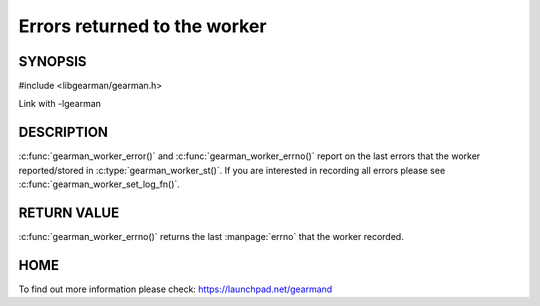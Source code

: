 
=============================
Errors returned to the worker
=============================

--------
SYNOPSIS
--------

#include <libgearman/gearman.h>

.. c:function:: const char *gearman_worker_error(const gearman_worker_st *worker);

.. c:function:: int gearman_worker_errno(gearman_worker_st *worker);

Link with -lgearman


-----------
DESCRIPTION
-----------

:c:func:`gearman_worker_error()` and :c:func:`gearman_worker_errno()` report on the last errors that the worker reported/stored in :c:type:`gearman_worker_st()`. If you are interested in recording all errors please see :c:func:`gearman_worker_set_log_fn()`.

------------
RETURN VALUE
------------

:c:func:`gearman_worker_errno()` returns the last :manpage:`errno` that the worker recorded.

----
HOME
----

To find out more information please check:
`https://launchpad.net/gearmand <https://launchpad.net/gearmand>`_


.. seealso::
  :manpage:`gearmand(8)` :manpage:`libgearman(3)`



